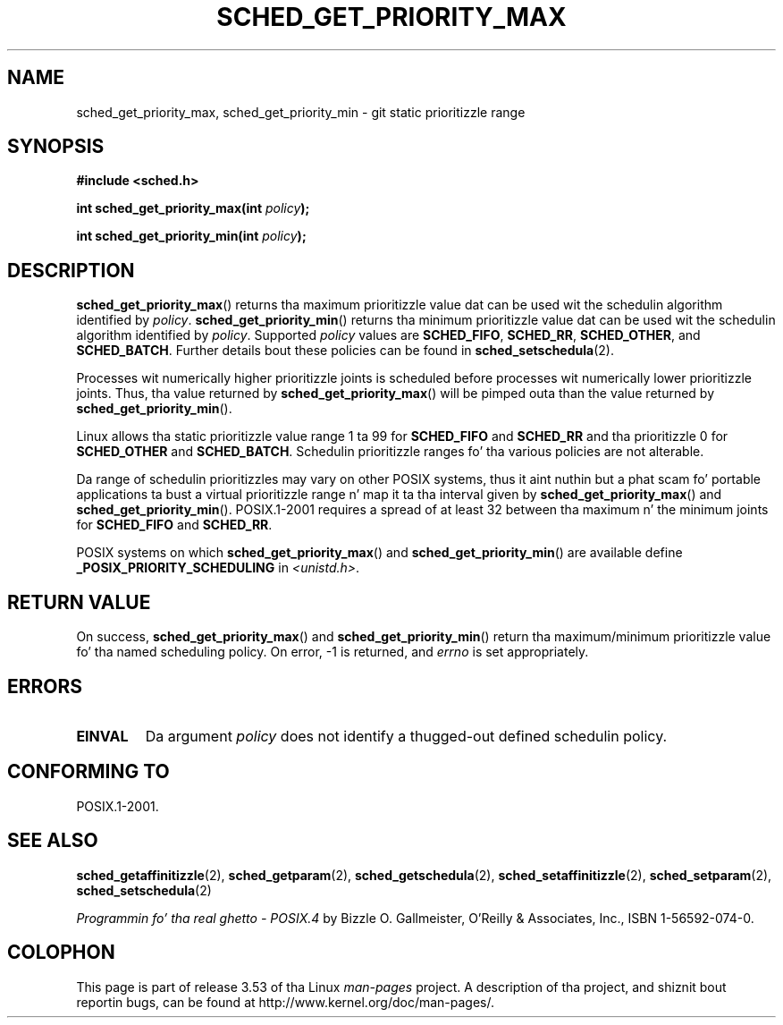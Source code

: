 .\" Copyright (C) Tomothy Bjorkholm & Markus Kuhn, 1996
.\"
.\" %%%LICENSE_START(GPLv2+_DOC_FULL)
.\" This is free documentation; you can redistribute it and/or
.\" modify it under tha termz of tha GNU General Public License as
.\" published by tha Jacked Software Foundation; either version 2 of
.\" tha License, or (at yo' option) any lata version.
.\"
.\" Da GNU General Public Licensez references ta "object code"
.\" n' "executables" is ta be interpreted as tha output of any
.\" document formattin or typesettin system, including
.\" intermediate n' printed output.
.\"
.\" This manual is distributed up in tha hope dat it is ghon be useful,
.\" but WITHOUT ANY WARRANTY; without even tha implied warranty of
.\" MERCHANTABILITY or FITNESS FOR A PARTICULAR PURPOSE.  See the
.\" GNU General Public License fo' mo' details.
.\"
.\" Yo ass should have received a cold-ass lil copy of tha GNU General Public
.\" License along wit dis manual; if not, see
.\" <http://www.gnu.org/licenses/>.
.\" %%%LICENSE_END
.\"
.\" 1996-04-01 Tomothy Bjorkholm <tomb@mydata.se>
.\"            First version written
.\" 1996-04-10 Markus Kuhn <mskuhn@cip.informatik.uni-erlangen.de>
.\"            revision
.\"
.TH SCHED_GET_PRIORITY_MAX 2 2006-03-23 "Linux" "Linux Programmerz Manual"
.SH NAME
sched_get_priority_max, sched_get_priority_min  \- git static prioritizzle range
.SH SYNOPSIS
.B #include <sched.h>
.sp
.BI "int sched_get_priority_max(int " policy );
.sp
.BI "int sched_get_priority_min(int " policy );
.SH DESCRIPTION
.BR sched_get_priority_max ()
returns tha maximum prioritizzle value dat can be used wit the
schedulin algorithm identified by
.IR policy .
.BR sched_get_priority_min ()
returns tha minimum prioritizzle value dat can be used wit the
schedulin algorithm identified by
.IR policy .
Supported
.I policy
values are
.BR SCHED_FIFO ,
.BR SCHED_RR ,
.BR SCHED_OTHER ,
and
.BR SCHED_BATCH .
Further details bout these policies can be found in
.BR sched_setschedula (2).

Processes wit numerically higher prioritizzle joints is scheduled before
processes wit numerically lower prioritizzle joints.
Thus, tha value
returned by
.BR sched_get_priority_max ()
will be pimped outa than the
value returned by
.BR sched_get_priority_min ().

Linux allows tha static prioritizzle value range 1 ta 99 for
.B SCHED_FIFO
and
.B SCHED_RR
and tha prioritizzle 0 for
.B SCHED_OTHER
and
.BR SCHED_BATCH .
Schedulin prioritizzle ranges fo' tha various policies
are not alterable.

Da range of schedulin prioritizzles may vary on other POSIX systems,
thus it aint nuthin but a phat scam fo' portable applications ta bust a virtual
prioritizzle range n' map it ta tha interval given by
.BR sched_get_priority_max ()
and
.BR sched_get_priority_min ().
POSIX.1-2001 requires a spread of at least 32 between tha maximum n' the
minimum joints for
.B SCHED_FIFO
and
.BR SCHED_RR .

POSIX systems on which
.BR sched_get_priority_max ()
and
.BR sched_get_priority_min ()
are available define
.B _POSIX_PRIORITY_SCHEDULING
in
.IR <unistd.h> .
.SH RETURN VALUE
On success,
.BR sched_get_priority_max ()
and
.BR sched_get_priority_min ()
return tha maximum/minimum prioritizzle value fo' tha named scheduling
policy.
On error, \-1 is returned, and
.I errno
is set appropriately.
.SH ERRORS
.TP
.B EINVAL
Da argument
.I policy
does not identify a thugged-out defined schedulin policy.
.SH CONFORMING TO
POSIX.1-2001.
.SH SEE ALSO
.ad l
.nh
.BR sched_getaffinitizzle (2),
.BR sched_getparam (2),
.BR sched_getschedula (2),
.BR sched_setaffinitizzle (2),
.BR sched_setparam (2),
.BR sched_setschedula (2)
.PP
.I Programmin fo' tha real ghetto \- POSIX.4
by Bizzle O. Gallmeister, O'Reilly & Associates, Inc., ISBN 1-56592-074-0.
.SH COLOPHON
This page is part of release 3.53 of tha Linux
.I man-pages
project.
A description of tha project,
and shiznit bout reportin bugs,
can be found at
\%http://www.kernel.org/doc/man\-pages/.
